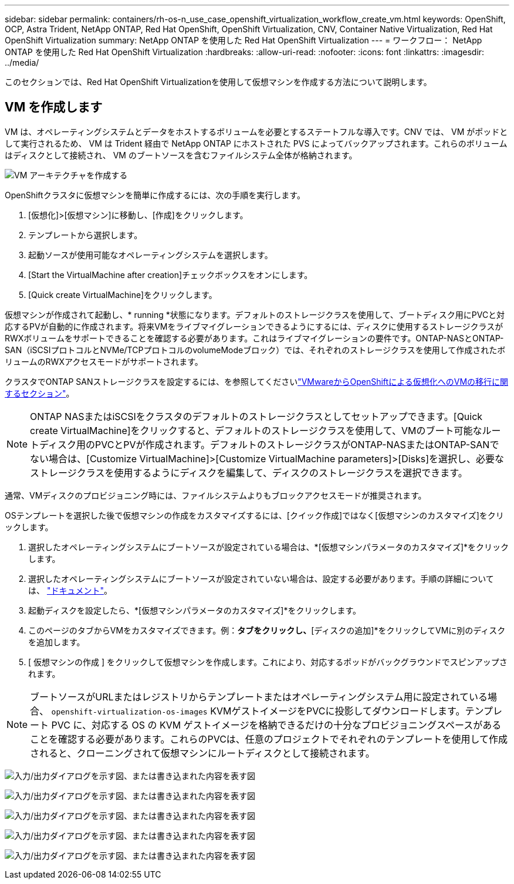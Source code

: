 ---
sidebar: sidebar 
permalink: containers/rh-os-n_use_case_openshift_virtualization_workflow_create_vm.html 
keywords: OpenShift, OCP, Astra Trident, NetApp ONTAP, Red Hat OpenShift, OpenShift Virtualization, CNV, Container Native Virtualization, Red Hat OpenShift Virtualization 
summary: NetApp ONTAP を使用した Red Hat OpenShift Virtualization 
---
= ワークフロー： NetApp ONTAP を使用した Red Hat OpenShift Virtualization
:hardbreaks:
:allow-uri-read: 
:nofooter: 
:icons: font
:linkattrs: 
:imagesdir: ../media/


[role="lead"]
このセクションでは、Red Hat OpenShift Virtualizationを使用して仮想マシンを作成する方法について説明します。



== VM を作成します

VM は、オペレーティングシステムとデータをホストするボリュームを必要とするステートフルな導入です。CNV では、 VM がポッドとして実行されるため、 VM は Trident 経由で NetApp ONTAP にホストされた PVS によってバックアップされます。これらのボリュームはディスクとして接続され、 VM のブートソースを含むファイルシステム全体が格納されます。

image:redhat_openshift_image52.png["VM アーキテクチャを作成する"]

OpenShiftクラスタに仮想マシンを簡単に作成するには、次の手順を実行します。

. [仮想化]>[仮想マシン]に移動し、[作成]をクリックします。
. テンプレートから選択します。
. 起動ソースが使用可能なオペレーティングシステムを選択します。
. [Start the VirtualMachine after creation]チェックボックスをオンにします。
. [Quick create VirtualMachine]をクリックします。


仮想マシンが作成されて起動し、* running *状態になります。デフォルトのストレージクラスを使用して、ブートディスク用にPVCと対応するPVが自動的に作成されます。将来VMをライブマイグレーションできるようにするには、ディスクに使用するストレージクラスがRWXボリュームをサポートできることを確認する必要があります。これはライブマイグレーションの要件です。ONTAP-NASとONTAP-SAN（iSCSIプロトコルとNVMe/TCPプロトコルのvolumeModeブロック）では、それぞれのストレージクラスを使用して作成されたボリュームのRWXアクセスモードがサポートされます。

クラスタでONTAP SANストレージクラスを設定するには、を参照してくださいlink:rh-os-n_use_case_openshift_virtualization_workflow_vm_migration_using_mtv.html["VMwareからOpenShiftによる仮想化へのVMの移行に関するセクション"]。


NOTE: ONTAP NASまたはiSCSIをクラスタのデフォルトのストレージクラスとしてセットアップできます。[Quick create VirtualMachine]をクリックすると、デフォルトのストレージクラスを使用して、VMのブート可能なルートディスク用のPVCとPVが作成されます。デフォルトのストレージクラスがONTAP-NASまたはONTAP-SANでない場合は、[Customize VirtualMachine]>[Customize VirtualMachine parameters]>[Disks]を選択し、必要なストレージクラスを使用するようにディスクを編集して、ディスクのストレージクラスを選択できます。

通常、VMディスクのプロビジョニング時には、ファイルシステムよりもブロックアクセスモードが推奨されます。

OSテンプレートを選択した後で仮想マシンの作成をカスタマイズするには、[クイック作成]ではなく[仮想マシンのカスタマイズ]をクリックします。

. 選択したオペレーティングシステムにブートソースが設定されている場合は、*[仮想マシンパラメータのカスタマイズ]*をクリックします。
. 選択したオペレーティングシステムにブートソースが設定されていない場合は、設定する必要があります。手順の詳細については、 link:https://docs.openshift.com/container-platform/4.14/virt/virtual_machines/creating_vms_custom/virt-creating-vms-from-custom-images-overview.html["ドキュメント"]。
. 起動ディスクを設定したら、*[仮想マシンパラメータのカスタマイズ]*をクリックします。
. このページのタブからVMをカスタマイズできます。例：[ディスク]*タブをクリックし、*[ディスクの追加]*をクリックしてVMに別のディスクを追加します。
. [ 仮想マシンの作成 ] をクリックして仮想マシンを作成します。これにより、対応するポッドがバックグラウンドでスピンアップされます。



NOTE: ブートソースがURLまたはレジストリからテンプレートまたはオペレーティングシステム用に設定されている場合、 `openshift-virtualization-os-images` KVMゲストイメージをPVCに投影してダウンロードします。テンプレート PVC に、対応する OS の KVM ゲストイメージを格納できるだけの十分なプロビジョニングスペースがあることを確認する必要があります。これらのPVCは、任意のプロジェクトでそれぞれのテンプレートを使用して作成されると、クローニングされて仮想マシンにルートディスクとして接続されます。

image:rh-os-n_use_case_vm_create_1.png["入力/出力ダイアログを示す図、または書き込まれた内容を表す図"]

image:rh-os-n_use_case_vm_create_2.png["入力/出力ダイアログを示す図、または書き込まれた内容を表す図"]

image:rh-os-n_use_case_vm_create_3.png["入力/出力ダイアログを示す図、または書き込まれた内容を表す図"]

image:rh-os-n_use_case_vm_create_4.png["入力/出力ダイアログを示す図、または書き込まれた内容を表す図"]

image:rh-os-n_use_case_vm_create_5.png["入力/出力ダイアログを示す図、または書き込まれた内容を表す図"]
